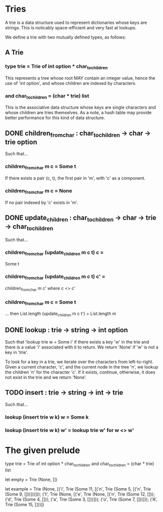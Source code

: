 * Tries
A trie is a data structure used to represent dictionaries whose keys are
strings. This is noticably space-efficient and very fast at lookups.

We define a trie with two mutually defined types, as follows:
** A Trie
*** type trie = Trie of int option * char_to_children
This represents a tree whose root MAY contain an integer value,
hence the use of 'int option', and whose children are indexed by
characters.
*** and char_to_children = (char * trie) list
This is the associative data structure whose keys are single characters and
whose children are tries themselves. As a note, a hash table may provide
better performance for this kind of data structure.
** DONE children_from_char : char_to_children -> char -> trie option
CLOSED: [2015-12-29 Tue 19:13]
Such that...
*** children_from_char m c = Some t
If there exists a pair (c, t), the first pair in 'm', with 'c' as a component.
*** children_from_char m c = None
If no pair indexed by 'c' exists in 'm'.
** DONE update_children : char_to_children -> char -> trie -> char_to_children
CLOSED: [2015-12-29 Tue 19:24]
Such that...
*** children_from_char (update_children m c t) c =
Some t
*** children_from_char (update_children m c t) c' =
children_from_char m c' where c <> c'
*** children_from_char m c = Some t
... then List.length (update_children m c t') = List.length m
** DONE lookup : trie -> string -> int option
CLOSED: [2015-12-29 Tue 19:49]
Such that 'lookup trie w = Some i' if there exists a key 'w' in the trie and
there is a value 'i' associated with it to return. We return 'None' if 'w'
is not a key in 'trie'.

To look for a key in a trie, we iterate over the characters from left-to-right.
Given a current character, 'c', and the current node in the tree 'n', we lookup
the children 'n' for the character 'c'. If it exists, continue, otherwise, it
does not exist in the trie and we return 'None'.
** TODO insert : trie -> string -> int -> trie
Such that...
*** lookup (insert trie w k) w = Some k
*** lookup (insert trie w k) w' = lookup trie w' for w <> w'
* The given prelude
type trie = Trie of int option * char_to_children
and char_to_children = (char * trie) list

let empty =
  Trie (None, [])

let example =
  Trie (None,
  [('i', Trie (Some 11,
                     [('n', Trie (Some 5, [('n', Trie (Some 9, []))]))]));
   ('t',
    Trie (None,
    [('e',
      Trie (None,
      [('n', Trie (Some 12, [])); ('d', Trie (Some 4, []));
       ('a', Trie (Some 3, []))]));
     ('o', Trie (Some 7, []))]));
   ('A', Trie (Some 15, []))])
